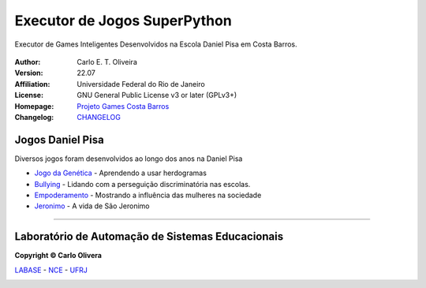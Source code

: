 Executor de Jogos SuperPython
=============================
 |Daniel Pisa|

Executor de Games Inteligentes Desenvolvidos na Escola Daniel Pisa em Costa Barros.

  |python| |license| |github|  |rtfd|


:Author:  Carlo E. T. Oliveira
:Version: 22.07
:Affiliation: Universidade Federal do Rio de Janeiro
:License: GNU General Public License v3 or later (GPLv3+)
:Homepage: `Projeto Games Costa Barros`_
:Changelog: `CHANGELOG <CHANGELOG.rst>`_

Jogos Daniel Pisa
------------------

Diversos jogos foram desenvolvidos ao longo dos anos na Daniel Pisa

* `Jogo da Genética`_  - Aprendendo a usar herdogramas
* `Bullying`_ - Lidando com a perseguição discriminatória nas escolas.
* `Empoderamento`_ - Mostrando a influência das mulheres na sociedade
* `Jeronimo`_ - A vida de São Jeronimo

-------

Laboratório de Automação de Sistemas Educacionais
-------------------------------------------------

**Copyright © Carlo Olivera**

LABASE_ - NCE_ - UFRJ_

|LABASE|

.. _LABASE: http://labase.activufrj.nce.ufrj.br
.. _NCE: http://nce.ufrj.br
.. _UFRJ: http://www.ufrj.br

.. _Projeto Games Costa Barros: https://activufrj.nce.ufrj.br/community/Games_Costa_Barros

.. |rtfd| image:: https://readthedocs.org/projects/supyplay/badge/?version=latest
   :target: https://supyplay.readthedocs.io/en/latest/

.. |github| image:: https://img.shields.io/badge/release-22.07-blue
   :target: https://github.com/labase/supyplay/releases


.. |LABASE| image:: https://cetoli.gitlab.io/spyms/image/labase-logo-8.png
   :target: http://labase.activufrj.nce.ufrj.br
   :alt: LABASE

.. |Daniel Pisa| image:: https://i.imgur.com/wRPm7BZ.png
   :target: https://activufrj.nce.ufrj.br/community/Games_Costa_Barros
   :alt: Games Costa Barros
   :width: 800px

.. |python| image:: https://img.shields.io/github/languages/top/kwarwp/kwarwp
   :target: https://www.python.org/downloads/release/python-383/

.. |docs| image:: https://img.shields.io/readthedocs/supygirls
   :target: https://supygirls.readthedocs.io/en/latest/index.html

.. |license| image:: https://img.shields.io/github/license/labase/supyplay
   :target: https://raw.githubusercontent.com/labase/supyplay/main/LICENSE

.. _Jogo da Genética: https://bit.ly/g_genes

.. _Empoderamento: https://bit.ly/g_empodera

.. _Bullying: https://bit.ly/g_bully

.. _Jeronimo: https://bit.ly/g_jerome
